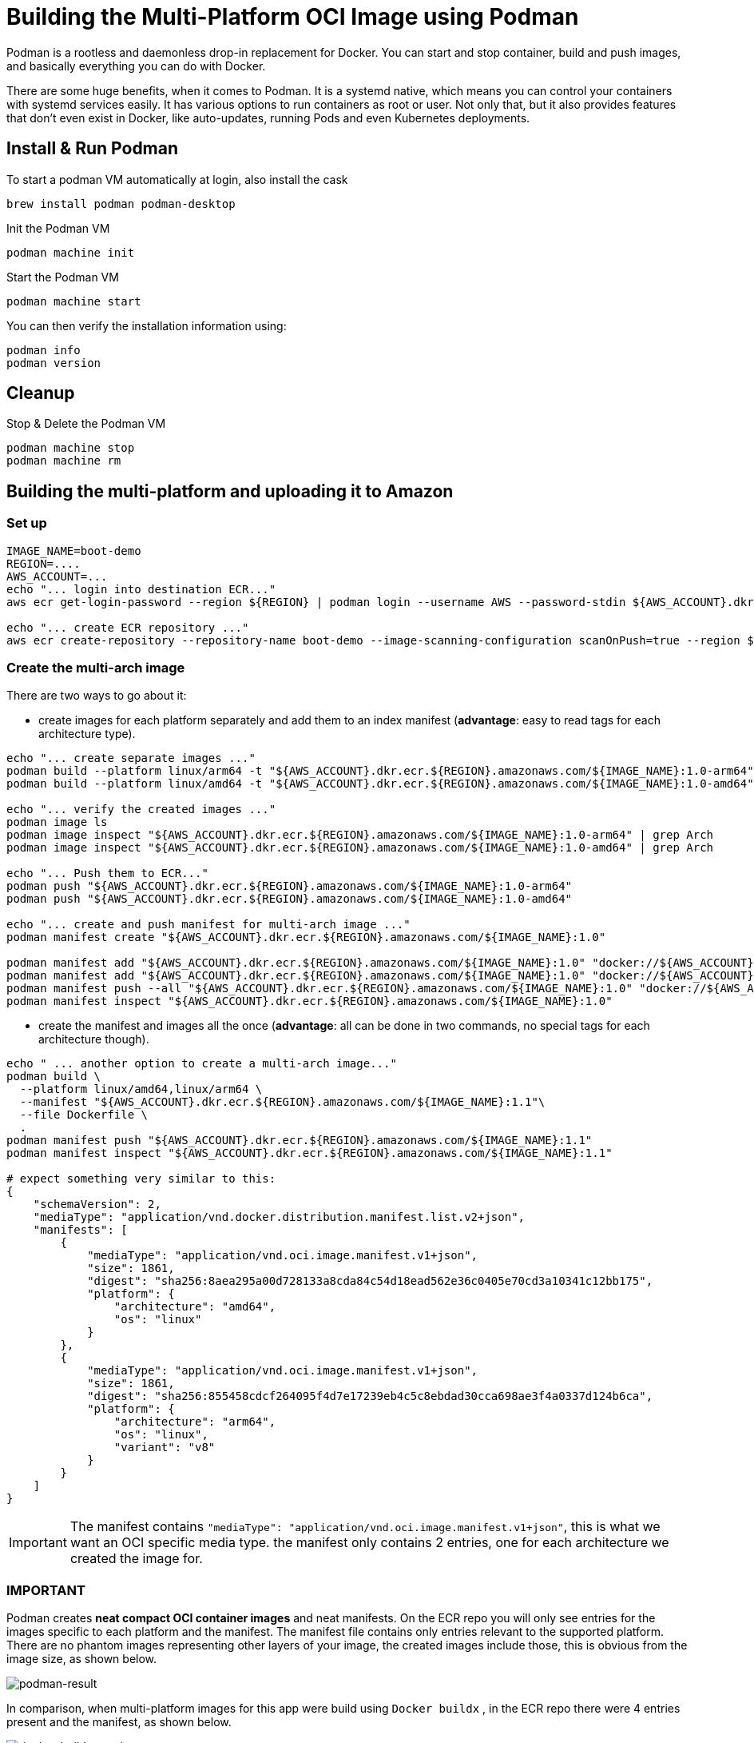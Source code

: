 = Building the Multi-Platform OCI Image using Podman

Podman is a rootless and daemonless drop-in replacement for Docker. You can start and stop container, build and push images, and basically everything you can do with Docker.

There are some huge benefits, when it comes to Podman. It is a systemd native, which means you can control your containers with systemd services easily. It has various options to run containers as root or user. Not only that, but it also provides features that don't even exist in Docker, like auto-updates, running Pods and even Kubernetes deployments.

== Install & Run Podman

To start a podman VM automatically at login, also install the cask

[source, shell]
----
brew install podman podman-desktop
----

Init the Podman VM

[source, shell]
----
podman machine init
----

Start  the Podman VM

[source, shell]
----
podman machine start
----

You can then verify the installation information using:

[source, shell]
----
podman info
podman version
----

== Cleanup

Stop & Delete the Podman VM

[source, shell]
----
podman machine stop
podman machine rm
----

== Building the multi-platform and uploading it to Amazon

=== Set up

[source, shell]
----
IMAGE_NAME=boot-demo
REGION=....
AWS_ACCOUNT=...
echo "... login into destination ECR..."
aws ecr get-login-password --region ${REGION} | podman login --username AWS --password-stdin ${AWS_ACCOUNT}.dkr.ecr.${REGION}.amazonaws.com

echo "... create ECR repository ..."
aws ecr create-repository --repository-name boot-demo --image-scanning-configuration scanOnPush=true --region ${REGION}
----

=== Create the multi-arch image

There are two ways to go about it:

* create images for each platform separately and add them to an index manifest (*advantage*: easy to read tags for each architecture type).
[source, shell]
----
echo "... create separate images ..."
podman build --platform linux/arm64 -t "${AWS_ACCOUNT}.dkr.ecr.${REGION}.amazonaws.com/${IMAGE_NAME}:1.0-arm64" .
podman build --platform linux/amd64 -t "${AWS_ACCOUNT}.dkr.ecr.${REGION}.amazonaws.com/${IMAGE_NAME}:1.0-amd64" .

echo "... verify the created images ..."
podman image ls
podman image inspect "${AWS_ACCOUNT}.dkr.ecr.${REGION}.amazonaws.com/${IMAGE_NAME}:1.0-arm64" | grep Arch
podman image inspect "${AWS_ACCOUNT}.dkr.ecr.${REGION}.amazonaws.com/${IMAGE_NAME}:1.0-amd64" | grep Arch

echo "... Push them to ECR..."
podman push "${AWS_ACCOUNT}.dkr.ecr.${REGION}.amazonaws.com/${IMAGE_NAME}:1.0-arm64"
podman push "${AWS_ACCOUNT}.dkr.ecr.${REGION}.amazonaws.com/${IMAGE_NAME}:1.0-amd64"

echo "... create and push manifest for multi-arch image ..."
podman manifest create "${AWS_ACCOUNT}.dkr.ecr.${REGION}.amazonaws.com/${IMAGE_NAME}:1.0"

podman manifest add "${AWS_ACCOUNT}.dkr.ecr.${REGION}.amazonaws.com/${IMAGE_NAME}:1.0" "docker://${AWS_ACCOUNT}.dkr.ecr.${REGION}.amazonaws.com/${IMAGE_NAME}:1.0-amd64"
podman manifest add "${AWS_ACCOUNT}.dkr.ecr.${REGION}.amazonaws.com/${IMAGE_NAME}:1.0" "docker://${AWS_ACCOUNT}.dkr.ecr.${REGION}.amazonaws.com/${IMAGE_NAME}:1.0-arm64"
podman manifest push --all "${AWS_ACCOUNT}.dkr.ecr.${REGION}.amazonaws.com/${IMAGE_NAME}:1.0" "docker://${AWS_ACCOUNT}.dkr.ecr.${REGION}.amazonaws.com/${IMAGE_NAME}:1.0"
podman manifest inspect "${AWS_ACCOUNT}.dkr.ecr.${REGION}.amazonaws.com/${IMAGE_NAME}:1.0"
----

* create the manifest and images all the once (*advantage*: all can be done in two commands, no special tags for each architecture though).

[source, shell]
----
echo " ... another option to create a multi-arch image..."
podman build \
  --platform linux/amd64,linux/arm64 \
  --manifest "${AWS_ACCOUNT}.dkr.ecr.${REGION}.amazonaws.com/${IMAGE_NAME}:1.1"\
  --file Dockerfile \
  .
podman manifest push "${AWS_ACCOUNT}.dkr.ecr.${REGION}.amazonaws.com/${IMAGE_NAME}:1.1"
podman manifest inspect "${AWS_ACCOUNT}.dkr.ecr.${REGION}.amazonaws.com/${IMAGE_NAME}:1.1"

# expect something very similar to this:
{
    "schemaVersion": 2,
    "mediaType": "application/vnd.docker.distribution.manifest.list.v2+json",
    "manifests": [
        {
            "mediaType": "application/vnd.oci.image.manifest.v1+json",
            "size": 1861,
            "digest": "sha256:8aea295a00d728133a8cda84c54d18ead562e36c0405e70cd3a10341c12bb175",
            "platform": {
                "architecture": "amd64",
                "os": "linux"
            }
        },
        {
            "mediaType": "application/vnd.oci.image.manifest.v1+json",
            "size": 1861,
            "digest": "sha256:855458cdcf264095f4d7e17239eb4c5c8ebdad30cca698ae3f4a0337d124b6ca",
            "platform": {
                "architecture": "arm64",
                "os": "linux",
                "variant": "v8"
            }
        }
    ]
}

----

IMPORTANT: The manifest contains `"mediaType": "application/vnd.oci.image.manifest.v1+json"`, this is what we want an OCI specific media type. the manifest only contains 2 entries, one for each architecture we created the image for.

=== IMPORTANT

Podman creates *neat compact OCI container images* and neat manifests. On the ECR repo you will only see entries for the images specific to each platform and the manifest. The manifest file contains only entries relevant to the supported platform. There are no phantom images representing other layers of your image, the created images include those, this is obvious from the image size, as shown below.

image::images/podman.png[podman-result]

In comparison, when multi-platform images for this app were build using `Docker buildx` , in the ECR repo there were 4 entries present and the manifest, as shown below.

image::images/docker-buildx.png[docker-buildx-result]

=== Test the image

Prune all local image & pull from Amazon. Make sure you get the image for your architecture and start a container to make sure it runs.

[source, shell]
----
echo "... test the image ..."
podman pull "${AWS_ACCOUNT}.dkr.ecr.${REGION}.amazonaws.com/${IMAGE_NAME}:1.0"
podman image inspect "${AWS_ACCOUNT}.dkr.ecr.${REGION}.amazonaws.com/${IMAGE_NAME}:1.0" | grep Arch
podman run -d -p 8080:8080 "${AWS_ACCOUNT}.dkr.ecr.${REGION}.amazonaws.com/${IMAGE_NAME}:1.0"
----
